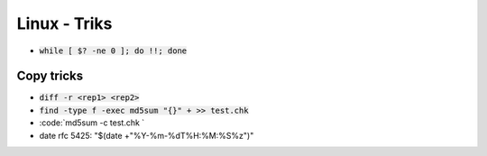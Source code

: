 Linux - Triks
#############

* :code:`while [ $? -ne 0 ]; do !!; done`

Copy tricks
***********

* :code:`diff -r <rep1> <rep2>`
* :code:`find -type f -exec md5sum "{}" + >> test.chk`
* :code:`md5sum -c test.chk `
* date rfc 5425: "$(date +"%Y-%m-%dT%H:%M:%S%z")"
